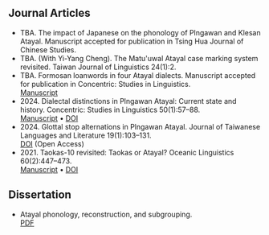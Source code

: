 #+macro: br @@html:<br>@@

** Journal Articles
- TBA. The impact of Japanese on the phonology of Plngawan and Klesan Atayal. Manuscript accepted for publication in Tsing Hua Journal of Chinese Studies.
- TBA. (With Yi-Yang Cheng). The Matu'uwal Atayal case marking system revisited. Taiwan Journal of Linguistics 24(1):2.
- TBA. Formosan loanwords in four Atayal dialects. Manuscript accepted for publication in Concentric: Studies in Linguistics.
  {{{br}}} [[file:static/Goderich_Formosan_loanwords.pdf][Manuscript]]
- 2024. Dialectal distinctions in Plngawan Atayal: Current state and history. Concentric: Studies in Linguistics 50(1):57--88.
  {{{br}}}[[file:static/Goderich_2024b_Dialectal_distinctions_in_Plngawan.pdf][Manuscript]] • [[https://doi.org/10.1075/consl.00034.god][DOI]]
- 2024. Glottal stop alternations in Plngawan Atayal. Journal of Taiwanese Languages and Literature 19(1):103--131.
  {{{br}}}[[https://doi.org/10.6710/JTLL.202404_19(1).0003][DOI]] (Open Access)
- 2021. Taokas-10 revisited: Taokas or Atayal? Oceanic Linguistics 60(2):447--473.
  {{{br}}} [[file:static/Goderich_2021_Taokas-10_revisited.pdf][Manuscript]] • [[https://doi.org/10.1353/ol.2021.0013][DOI]]

** Dissertation
- Atayal phonology, reconstruction, and subgrouping.
  {{{br}}} [[file:static/Goderich_2020_Atayal_phonology,_reconstruction,_and_subgrouping.pdf][PDF]]
